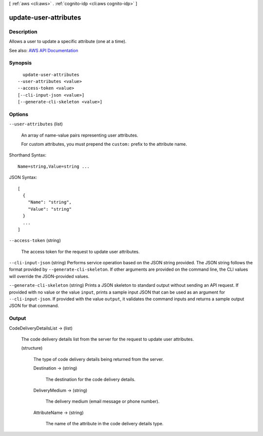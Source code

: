 [ :ref:`aws <cli:aws>` . :ref:`cognito-idp <cli:aws cognito-idp>` ]

.. _cli:aws cognito-idp update-user-attributes:


**********************
update-user-attributes
**********************



===========
Description
===========



Allows a user to update a specific attribute (one at a time).



See also: `AWS API Documentation <https://docs.aws.amazon.com/goto/WebAPI/cognito-idp-2016-04-18/UpdateUserAttributes>`_


========
Synopsis
========

::

    update-user-attributes
  --user-attributes <value>
  --access-token <value>
  [--cli-input-json <value>]
  [--generate-cli-skeleton <value>]




=======
Options
=======

``--user-attributes`` (list)


  An array of name-value pairs representing user attributes.

   

  For custom attributes, you must prepend the ``custom:`` prefix to the attribute name.

  



Shorthand Syntax::

    Name=string,Value=string ...




JSON Syntax::

  [
    {
      "Name": "string",
      "Value": "string"
    }
    ...
  ]



``--access-token`` (string)


  The access token for the request to update user attributes.

  

``--cli-input-json`` (string)
Performs service operation based on the JSON string provided. The JSON string follows the format provided by ``--generate-cli-skeleton``. If other arguments are provided on the command line, the CLI values will override the JSON-provided values.

``--generate-cli-skeleton`` (string)
Prints a JSON skeleton to standard output without sending an API request. If provided with no value or the value ``input``, prints a sample input JSON that can be used as an argument for ``--cli-input-json``. If provided with the value ``output``, it validates the command inputs and returns a sample output JSON for that command.



======
Output
======

CodeDeliveryDetailsList -> (list)

  

  The code delivery details list from the server for the request to update user attributes.

  

  (structure)

    

    The type of code delivery details being returned from the server.

    

    Destination -> (string)

      

      The destination for the code delivery details.

      

      

    DeliveryMedium -> (string)

      

      The delivery medium (email message or phone number).

      

      

    AttributeName -> (string)

      

      The name of the attribute in the code delivery details type.

      

      

    

  

